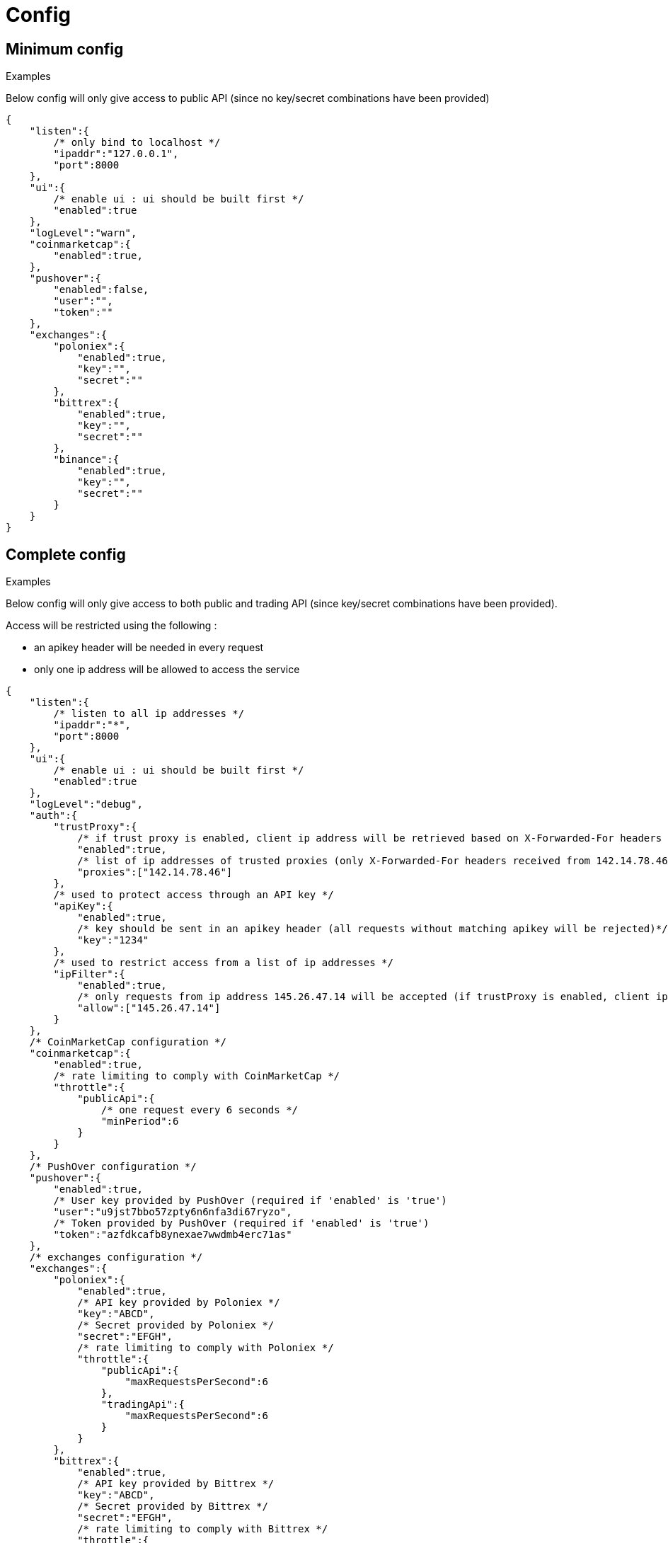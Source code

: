 = Config

== Minimum config

.Examples

Below config will only give access to public API (since no key/secret combinations have been provided)

[source,json]
----
{
    "listen":{
        /* only bind to localhost */
        "ipaddr":"127.0.0.1",
        "port":8000
    },
    "ui":{
        /* enable ui : ui should be built first */
        "enabled":true
    },
    "logLevel":"warn",
    "coinmarketcap":{
        "enabled":true,
    },
    "pushover":{
        "enabled":false,
        "user":"",
        "token":""
    },
    "exchanges":{
        "poloniex":{
            "enabled":true,
            "key":"",
            "secret":""
        },
        "bittrex":{
            "enabled":true,
            "key":"",
            "secret":""
        },
        "binance":{
            "enabled":true,
            "key":"",
            "secret":""
        }
    }
}
----

== Complete config

.Examples

Below config will only give access to both public and trading API (since key/secret combinations have been provided).

Access will be restricted using the following :

* an apikey header will be needed in every request
* only one ip address will be allowed to access the service

[source,json]
----
{
    "listen":{
        /* listen to all ip addresses */
        "ipaddr":"*",
        "port":8000
    },
    "ui":{
        /* enable ui : ui should be built first */
        "enabled":true
    },
    "logLevel":"debug",
    "auth":{
        "trustProxy":{
            /* if trust proxy is enabled, client ip address will be retrieved based on X-Forwarded-For headers */
            "enabled":true,
            /* list of ip addresses of trusted proxies (only X-Forwarded-For headers received from 142.14.78.46 will be taken into account)/
            "proxies":["142.14.78.46"]
        },
        /* used to protect access through an API key */
        "apiKey":{
            "enabled":true,
            /* key should be sent in an apikey header (all requests without matching apikey will be rejected)*/
            "key":"1234"
        },
        /* used to restrict access from a list of ip addresses */
        "ipFilter":{
            "enabled":true,
            /* only requests from ip address 145.26.47.14 will be accepted (if trustProxy is enabled, client ip address might be retrieved from X-Forwarded-For)*/
            "allow":["145.26.47.14"]
        }
    },
    /* CoinMarketCap configuration */
    "coinmarketcap":{
        "enabled":true,
        /* rate limiting to comply with CoinMarketCap */
        "throttle":{
            "publicApi":{
                /* one request every 6 seconds */
                "minPeriod":6
            }
        }
    },
    /* PushOver configuration */
    "pushover":{
        "enabled":true,
        /* User key provided by PushOver (required if 'enabled' is 'true')
        "user":"u9jst7bbo57zpty6n6nfa3di67ryzo",
        /* Token provided by PushOver (required if 'enabled' is 'true')
        "token":"azfdkcafb8ynexae7wwdmb4erc71as"
    },
    /* exchanges configuration */
    "exchanges":{
        "poloniex":{
            "enabled":true,
            /* API key provided by Poloniex */
            "key":"ABCD",
            /* Secret provided by Poloniex */
            "secret":"EFGH",
            /* rate limiting to comply with Poloniex */
            "throttle":{
                "publicApi":{
                    "maxRequestsPerSecond":6
                },
                "tradingApi":{
                    "maxRequestsPerSecond":6
                }
            }
        },
        "bittrex":{
            "enabled":true,
            /* API key provided by Bittrex */
            "key":"ABCD",
            /* Secret provided by Bittrex */
            "secret":"EFGH",
            /* rate limiting to comply with Bittrex */
            "throttle":{
                "lowIntensity":{
                    /* one request every second */
                    "minPeriod":1
                },
                "mediumIntensity":{
                    /* one request every 10 seconds */
                    "minPeriod":10
                },
                "highIntensity":{
                    /* one request every 30 seconds */
                    "minPeriod":30
                }
            }
        },
        "binance":{
            "enabled":true,
            /* API key provided by Binance */
            "key":"ABCD",
            /* Secret provided by Binance */
            "secret":"EFGH",
            /* rate limiting to comply with Binance */
            "throttle":{
                "global":{
                    "maxRequestsPerSecond":20
                }
            }
        }
    }
}
----

== Retrieve current log level

*GET* _/server/logLevel_

=== Result

.Examples

Example for *GET* _/server/logLevel_

[source,json]
----
{
    "value":"debug"
}
----

== Change current log level

*POST* _/server/logLevel_

=== Mandatory query parameters

[cols="1,1a,1a,3a", options="header"]
|===

|Name
|Type
|Description

|value
|string
|New log level

|===

=== Result

Result will be an empty object

.Examples

Example for *POST* _/server/logLevel?value=warn_

[source,json]
----
{
}
----
